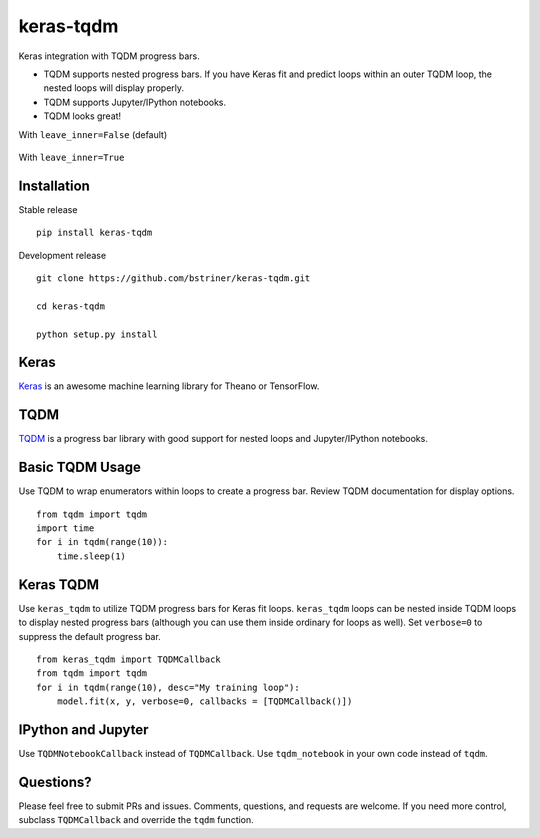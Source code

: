 keras-tqdm==========Keras integration with TQDM progress bars.* TQDM supports nested progress bars. If you have Keras fit and  predict loops within an outer TQDM loop, the nested loops will  display properly.* TQDM supports Jupyter/IPython notebooks.* TQDM looks great!With ``leave_inner=False`` (default).. figure:: https://github.com/bstriner/keras-tqdm/raw/master/docs/images/leave_inner_False.png   :alt: Keras TQDMWith ``leave_inner=True``.. figure:: https://github.com/bstriner/keras-tqdm/raw/master/docs/images/leave_inner_True.png   :alt: Keras TQDMInstallation------------Stable release::    pip install keras-tqdmDevelopment release::    git clone https://github.com/bstriner/keras-tqdm.git    cd keras-tqdm    python setup.py installKeras-----`Keras <https://github.com/fchollet/keras>`__ is an awesome machinelearning library for Theano or TensorFlow.TQDM----`TQDM <https://github.com/tqdm/tqdm>`__ is a progress bar library withgood support for nested loops and Jupyter/IPython notebooks.Basic TQDM Usage----------------Use TQDM to wrap enumerators within loops to create a progress bar.Review TQDM documentation for display options.::    from tqdm import tqdm    import time    for i in tqdm(range(10)):        time.sleep(1)Keras TQDM----------Use ``keras_tqdm`` to utilize TQDM progress bars for Keras fit loops.``keras_tqdm`` loops can be nested inside TQDM loops to display nested progress bars (although you can use theminside ordinary for loops as well).Set ``verbose=0`` to suppress the default progress bar.::    from keras_tqdm import TQDMCallback    from tqdm import tqdm    for i in tqdm(range(10), desc="My training loop"):        model.fit(x, y, verbose=0, callbacks = [TQDMCallback()])IPython and Jupyter----------Use ``TQDMNotebookCallback`` instead of ``TQDMCallback``. Use ``tqdm_notebook`` in your own code instead of ``tqdm``.Questions?----------Please feel free to submit PRs and issues. Comments, questions, andrequests are welcome. If you need more control, subclass``TQDMCallback`` and override the ``tqdm`` function.